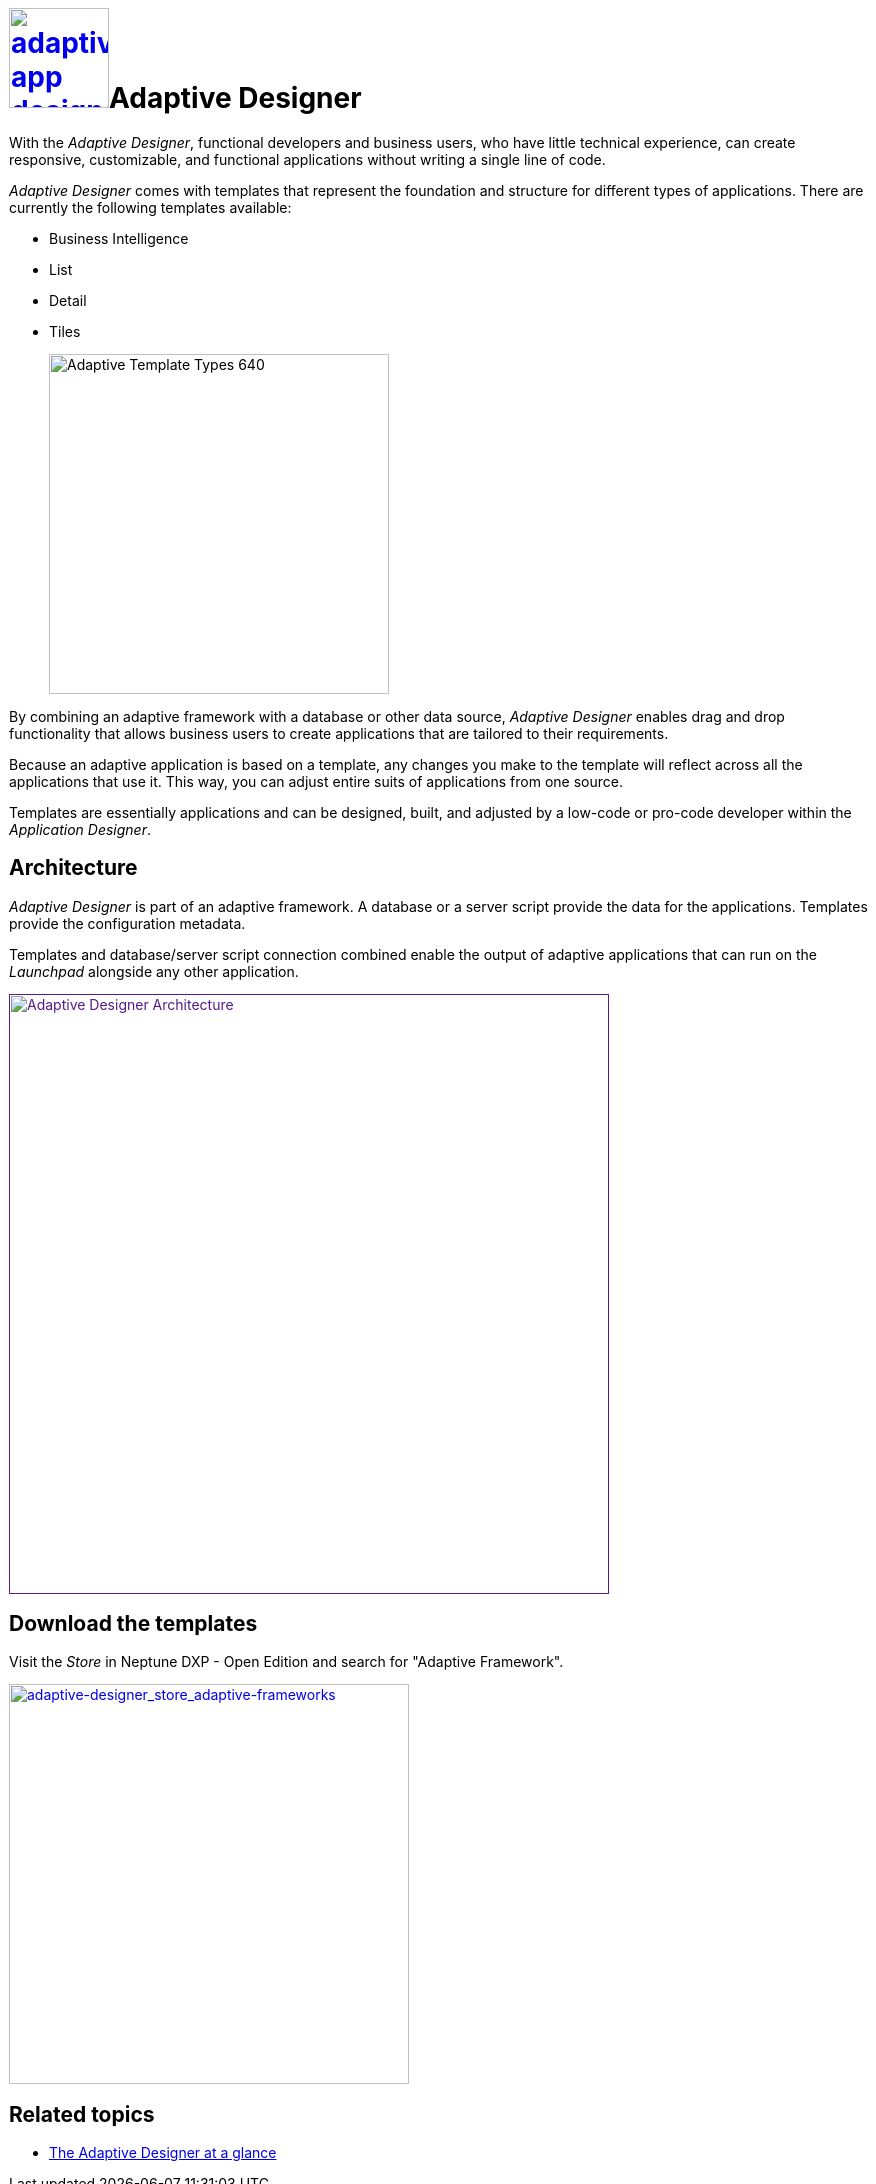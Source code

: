 = image:adaptive-app-designer.png[width=100,link="adaptive-designer-icon.png"]Adaptive Designer

//Helle@Uta: Das Bild in der Überschrift wird nicht gerendert und ist auch nicht im Images Ordner. Hängt das bei dir noch in unversioned files?
With the _Adaptive Designer_, functional developers and business users, who have little technical experience, can create responsive, customizable, and functional applications without writing a single line of code.

_Adaptive Designer_ comes with templates that represent the foundation and structure for different types of applications. There are currently the following templates available:

* Business Intelligence
* List
* Detail
* Tiles
+
image:adaptive-templ-types.png[Adaptive Template Types 640, 340]
//Helle@Uta: Einrückung mit + Absicht?

By combining an adaptive framework with a database or other data source, _Adaptive Designer_ enables drag and drop functionality that allows business users to create applications that are tailored to their requirements.

Because an adaptive application is based on a template, any changes you make to the template will reflect across all the applications that use it.
This way, you can adjust entire suits of applications from one source.

Templates are essentially applications and can be designed, built, and adjusted by a low-code or pro-code developer within the _Application Designer_.
//@Neptune: Update needed: Connectors are now used to publish the data sources for the applications.

== Architecture
_Adaptive Designer_ is part of an adaptive framework.
A database or a server script provide the data for the applications.
Templates provide the configuration metadata.

Templates and database/server script connection combined enable the output of adaptive applications that can run on the __Launchpad__ alongside any other application.

image:adaptivedesigner_architecture.png[Adaptive Designer Architecture, width=600, link="adaptive-designer_architecture.png]
//Helle@Uta: Bild korrigiert, evt. 800 als Größe?

//@Neptune. Picture up-to-date?
//@Neptune. Should we use any of this content in the documentation? https://community.neptune-software.com/documentation/adaptive-designer


== Download the templates
Visit the __Store__ in Neptune DXP - Open Edition and search for "Adaptive Framework".

image:adaptive-designer_store_adaptive-frameworks.png["adaptive-designer_store_adaptive-frameworks"width=400, link=adaptive-designer_store_adaptive-frameworks.png"]
//Helle@Uta: + vor Bild gelöscht, brauchst du nur bei Einrückung in Listen etc.

== Related topics
* xref:adaptive-designer-at-a-glance.adoc[The Adaptive Designer at a glance]
//(https://community.neptune-software.com/documentation/adaptive-designer-information)

//Helle@Uta: Gleiches wie bei allen Links. Wenn die bei dir auch rot angezeigt werden, sollten wir uns die mal angucken.